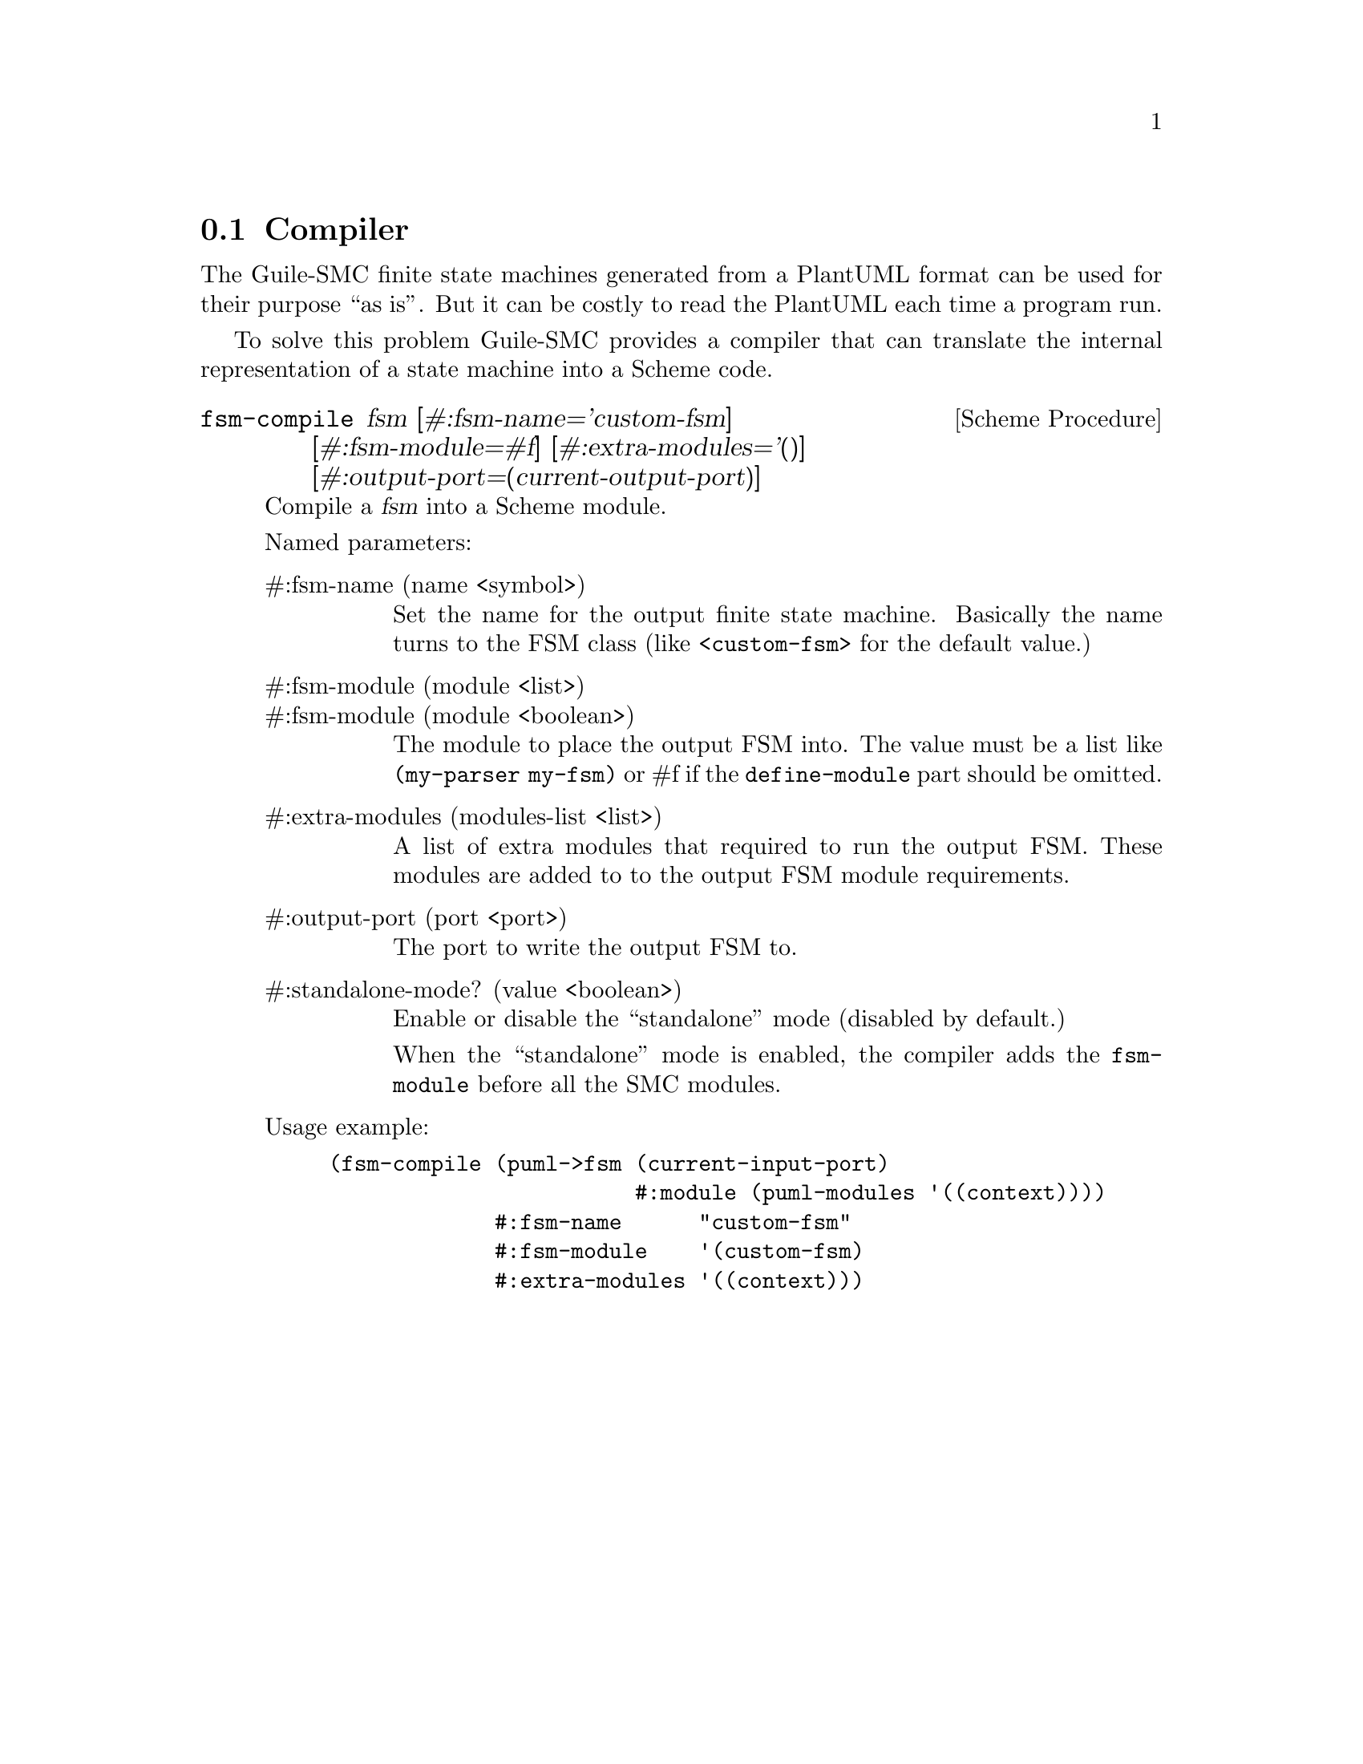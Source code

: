 @c -*-texinfo-*-
@c This file is part of Guile-SMC Reference Manual.
@c Copyright (C) 2021 Artyom V. Poptsov
@c See the file guile-smc.texi for copying conditions.

@node Compiler
@section Compiler
@cindex Compiler

The Guile-SMC finite state machines generated from a PlantUML format can be
used for their purpose ``as is''.  But it can be costly to read the PlantUML
each time a program run.

To solve this problem Guile-SMC provides a compiler that can translate the
internal representation of a state machine into a Scheme code.

@deffn {Scheme Procedure} fsm-compile fsm @
               [#:fsm-name='custom-fsm]   @
               [#:fsm-module=#f]          @
               [#:extra-modules='()]      @
               [#:output-port=(current-output-port)]

Compile a @var{fsm} into a Scheme module.

Named parameters:

@table @asis
@item #:fsm-name (name <symbol>)
Set the name for the output finite state machine. Basically the name turns to
the FSM class (like @code{<custom-fsm>} for the default value.)

@item #:fsm-module (module <list>)
@itemx #:fsm-module (module <boolean>)
The module to place the output FSM into. The value must be a list like
@code{(my-parser my-fsm)} or #f if the @code{define-module} part should be
omitted.

@item #:extra-modules (modules-list <list>)
A list of extra modules that required to run the output FSM.  These modules are
added to to the output FSM module requirements.

@item #:output-port (port <port>)
The port to write the output FSM to.

@item #:standalone-mode? (value <boolean>)
Enable or disable the ``standalone'' mode (disabled by default.)

When the ``standalone'' mode is enabled, the compiler adds the
@code{fsm-module} before all the SMC modules.

@end table

Usage example:

@lisp
(fsm-compile (puml->fsm (current-input-port)
                        #:module (puml-modules '((context))))
             #:fsm-name      "custom-fsm"
             #:fsm-module    '(custom-fsm)
             #:extra-modules '((context)))
@end lisp


@end deffn

@c Local Variables:
@c TeX-master: "guile-smc.texi"
@c End:
